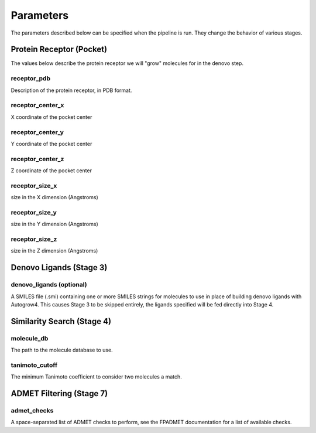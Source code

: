 .. _parameters:

Parameters
==========

The parameters described below can be specified when the pipeline is run. They
change the behavior of various stages.

Protein Receptor (Pocket)
-------------------------

The values below describe the protein receptor we will "grow" molecules for in
the denovo step.

receptor_pdb
^^^^^^^^^^^^

Description of the protein receptor, in PDB format.

receptor_center_x
^^^^^^^^^^^^^^^^^

X coordinate of the pocket center

receptor_center_y
^^^^^^^^^^^^^^^^^

Y coordinate of the pocket center

receptor_center_z
^^^^^^^^^^^^^^^^^

Z coordinate of the pocket center

receptor_size_x
^^^^^^^^^^^^^^^

size in the X dimension (Angstroms)

receptor_size_y
^^^^^^^^^^^^^^^

size in the Y dimension (Angstroms)

receptor_size_z
^^^^^^^^^^^^^^^

size in the Z dimension (Angstroms)

Denovo Ligands (Stage 3)
------------------------

denovo_ligands (optional)
^^^^^^^^^^^^^^^^^^^^^^^^^

A SMILES file (.smi) containing one or more SMILES strings for molecules to use
in place of building denovo ligands with Autogrow4. This causes Stage 3 to be
skipped entirely, the ligands specified will be fed directly into Stage 4.

Similarity Search (Stage 4)
---------------------------

.. _molecule-db-parameter:

molecule_db
^^^^^^^^^^^

The path to the molecule database to use.

tanimoto_cutoff
^^^^^^^^^^^^^^^

The minimum Tanimoto coefficient to consider two molecules a match.

ADMET Filtering (Stage 7)
-------------------------

admet_checks
^^^^^^^^^^^^

A space-separated list of ADMET checks to perform, see the FPADMET documentation
for a list of available checks.
